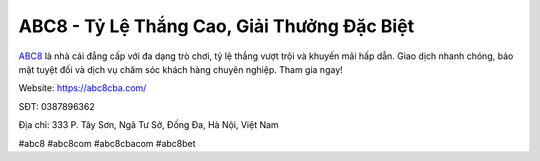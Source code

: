ABC8 - Tỷ Lệ Thắng Cao, Giải Thưởng Đặc Biệt
===================================

`ABC8 <https://abc8cba.com/>`_ là nhà cái đẳng cấp với đa dạng trò chơi, tỷ lệ thắng vượt trội và khuyến mãi hấp dẫn. Giao dịch nhanh chóng, bảo mật tuyệt đối và dịch vụ chăm sóc khách hàng chuyên nghiệp. Tham gia ngay!

Website: https://abc8cba.com/

SĐT: 0387896362

Địa chỉ: 333 P. Tây Sơn, Ngã Tư Sở, Đống Đa, Hà Nội, Việt Nam

#abc8 #abc8com #abc8cbacom #abc8bet
